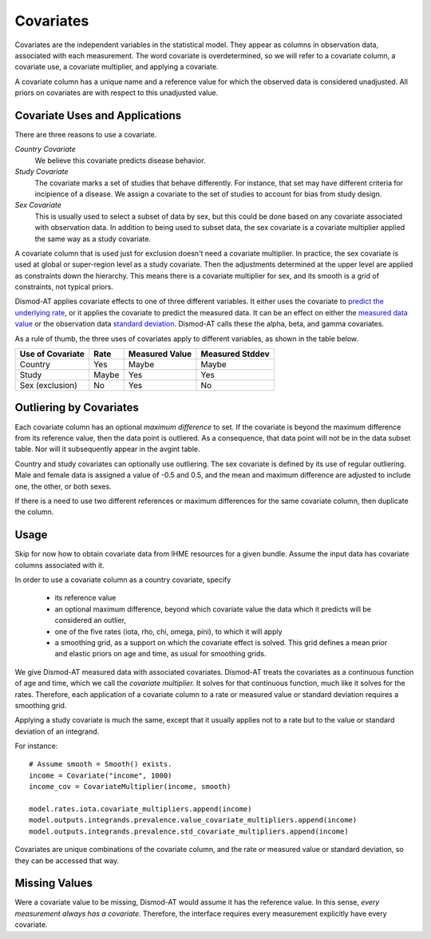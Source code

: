 .. _covariates:

Covariates
==========

Covariates are the independent variables in the statistical
model. They appear as columns in observation data, associated
with each measurement. The word covariate is overdetermined,
so we will refer to a covariate column, a covariate use,
a covariate multiplier, and applying a covariate.

A covariate column has a unique name and a reference value
for which the observed data is considered unadjusted.
All priors on covariates are with respect to this
unadjusted value.


Covariate Uses and Applications
-------------------------------

There are three reasons to use a covariate.

*Country Covariate*
    We believe this covariate predicts disease behavior.

*Study Covariate*
    The covariate marks a set of studies that behave differently.
    For instance, that set may have different criteria for incipience
    of a disease. We assign a covariate to the set of studies
    to account for bias from study design.

*Sex Covariate*
    This is usually used to select a subset of data by sex,
    but this could be done based on any covariate associated
    with observation data. In addition to being used to subset
    data, the sex covariate is a covariate multiplier applied
    the same way as a study covariate.

A covariate column that is used just for exclusion doesn't need
a covariate multiplier. In practice, the sex covariate is used
at global or super-region level as a study covariate. Then the
adjustments determined at the upper level are applied as constraints
down the hierarchy. This means there is a covariate multiplier
for sex, and its smooth is a grid of constraints, not typical
priors.

Dismod-AT applies covariate effects to one of three different variables.
It either uses the covariate to `predict the underlying rate`_,
or it applies the covariate to predict the measured data. It can
be an effect on either the `measured data value`_ or the
observation data `standard deviation`_. Dismod-AT calls these
the alpha, beta, and gamma covariates.

As a rule of thumb, the three uses of covariates apply
to different variables, as shown in the table below.

====================  =======  ================ ===============
Use of Covariate      Rate     Measured Value   Measured Stddev
====================  =======  ================ ===============
Country               Yes      Maybe            Maybe
Study                 Maybe    Yes              Yes
Sex (exclusion)       No       Yes              No
====================  =======  ================ ===============

Outliering by Covariates
------------------------
Each covariate column has an optional *maximum difference*
to set. If the covariate is beyond the maximum difference from
its reference value, then the data point is outliered.
As a consequence, that data point will not be in the data
subset table. Nor will it subsequently appear in the avgint table.

Country and study covariates can optionally use outliering.
The sex covariate is defined by its use of regular outliering.
Male and female data is assigned a value of -0.5 and 0.5, and
the mean and maximum difference are adjusted to include one,
the other, or both sexes.

If there is a need to use two different references or
maximum differences for the same covariate column, then
duplicate the column.


Usage
-----

Skip for now how to obtain covariate data from IHME resources
for a given bundle. Assume the input data has covariate columns
associated with it.

In order to use a covariate column as a country covariate, specify

 * its reference value
 * an optional maximum difference, beyond which covariate
   value the data which it predicts will be considered an outlier,
 * one of the five rates (iota, rho, chi, omega, pini),
   to which it will apply
 * a smoothing grid, as a support on which the covariate effect
   is solved. This grid defines a mean prior and elastic
   priors on age and time, as usual for smoothing grids.

We give Dismod-AT measured data with associated covariates.
Dismod-AT treats the covariates as a continuous function of age
and time, which we call the *covariate multiplier.* It solves for
that continuous function, much like it solves for the rates.
Therefore, each application of a covariate column to a
rate or measured value or standard deviation requires a smoothing
grid.

Applying a study covariate is much the same, except that it
usually applies not to a rate but to the value or standard deviation
of an integrand.

For instance::

    # Assume smooth = Smooth() exists.
    income = Covariate("income", 1000)
    income_cov = CovariateMultiplier(income, smooth)

    model.rates.iota.covariate_multipliers.append(income)
    model.outputs.integrands.prevalence.value_covariate_multipliers.append(income)
    model.outputs.integrands.prevalence.std_covariate_multipliers.append(income)

Covariates are unique combinations of the covariate column,
and the rate or measured value or standard deviation,
so they can be accessed that way.

Missing Values
--------------

Were a covariate value to be missing, Dismod-AT would assume it has
the reference value. In this sense, *every measurement always has a covariate.*
Therefore, the interface requires every measurement explicitly have every
covariate.



.. _predict the underlying rate:
    https://bradbell.github.io/dismod_at/doc/avg_integrand.htm#Rate%20Functions.Rate%20Covariate%20Multiplier,%20alpha_jk

.. _measured data value:
    https://bradbell.github.io/dismod_at/doc/avg_integrand.htm#Measurement%20Value%20Covariates.Multiplier,%20beta_j

.. _standard deviation:
    https://bradbell.github.io/dismod_at/doc/data_like.htm#Measurement%20Standard%20Deviation%20Covariates.gamma_j
